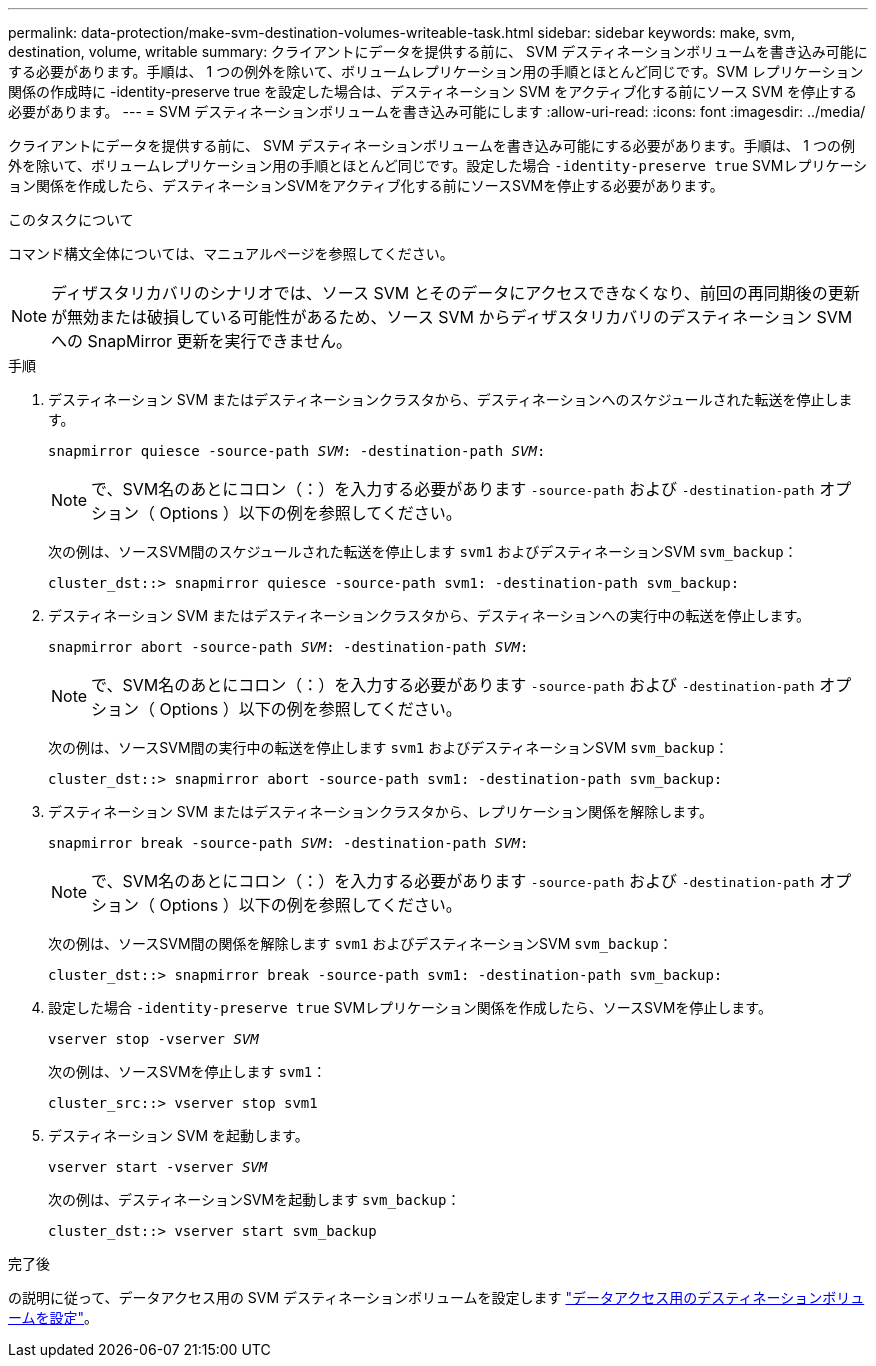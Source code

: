 ---
permalink: data-protection/make-svm-destination-volumes-writeable-task.html 
sidebar: sidebar 
keywords: make, svm, destination, volume, writable 
summary: クライアントにデータを提供する前に、 SVM デスティネーションボリュームを書き込み可能にする必要があります。手順は、 1 つの例外を除いて、ボリュームレプリケーション用の手順とほとんど同じです。SVM レプリケーション関係の作成時に -identity-preserve true を設定した場合は、デスティネーション SVM をアクティブ化する前にソース SVM を停止する必要があります。 
---
= SVM デスティネーションボリュームを書き込み可能にします
:allow-uri-read: 
:icons: font
:imagesdir: ../media/


[role="lead"]
クライアントにデータを提供する前に、 SVM デスティネーションボリュームを書き込み可能にする必要があります。手順は、 1 つの例外を除いて、ボリュームレプリケーション用の手順とほとんど同じです。設定した場合 `-identity-preserve true` SVMレプリケーション関係を作成したら、デスティネーションSVMをアクティブ化する前にソースSVMを停止する必要があります。

.このタスクについて
コマンド構文全体については、マニュアルページを参照してください。

[NOTE]
====
ディザスタリカバリのシナリオでは、ソース SVM とそのデータにアクセスできなくなり、前回の再同期後の更新が無効または破損している可能性があるため、ソース SVM からディザスタリカバリのデスティネーション SVM への SnapMirror 更新を実行できません。

====
.手順
. デスティネーション SVM またはデスティネーションクラスタから、デスティネーションへのスケジュールされた転送を停止します。
+
`snapmirror quiesce -source-path _SVM_: -destination-path _SVM_:`

+
[NOTE]
====
で、SVM名のあとにコロン（：）を入力する必要があります `-source-path` および `-destination-path` オプション（ Options ）以下の例を参照してください。

====
+
次の例は、ソースSVM間のスケジュールされた転送を停止します `svm1` およびデスティネーションSVM `svm_backup`：

+
[listing]
----
cluster_dst::> snapmirror quiesce -source-path svm1: -destination-path svm_backup:
----
. デスティネーション SVM またはデスティネーションクラスタから、デスティネーションへの実行中の転送を停止します。
+
`snapmirror abort -source-path _SVM_: -destination-path _SVM_:`

+
[NOTE]
====
で、SVM名のあとにコロン（：）を入力する必要があります `-source-path` および `-destination-path` オプション（ Options ）以下の例を参照してください。

====
+
次の例は、ソースSVM間の実行中の転送を停止します `svm1` およびデスティネーションSVM `svm_backup`：

+
[listing]
----
cluster_dst::> snapmirror abort -source-path svm1: -destination-path svm_backup:
----
. デスティネーション SVM またはデスティネーションクラスタから、レプリケーション関係を解除します。
+
`snapmirror break -source-path _SVM_: -destination-path _SVM_:`

+
[NOTE]
====
で、SVM名のあとにコロン（：）を入力する必要があります `-source-path` および `-destination-path` オプション（ Options ）以下の例を参照してください。

====
+
次の例は、ソースSVM間の関係を解除します `svm1` およびデスティネーションSVM `svm_backup`：

+
[listing]
----
cluster_dst::> snapmirror break -source-path svm1: -destination-path svm_backup:
----
. 設定した場合 `-identity-preserve true` SVMレプリケーション関係を作成したら、ソースSVMを停止します。
+
`vserver stop -vserver _SVM_`

+
次の例は、ソースSVMを停止します `svm1`：

+
[listing]
----
cluster_src::> vserver stop svm1
----
. デスティネーション SVM を起動します。
+
`vserver start -vserver _SVM_`

+
次の例は、デスティネーションSVMを起動します `svm_backup`：

+
[listing]
----
cluster_dst::> vserver start svm_backup
----


.完了後
の説明に従って、データアクセス用の SVM デスティネーションボリュームを設定します link:configure-destination-volume-data-access-concept.html["データアクセス用のデスティネーションボリュームを設定"]。
